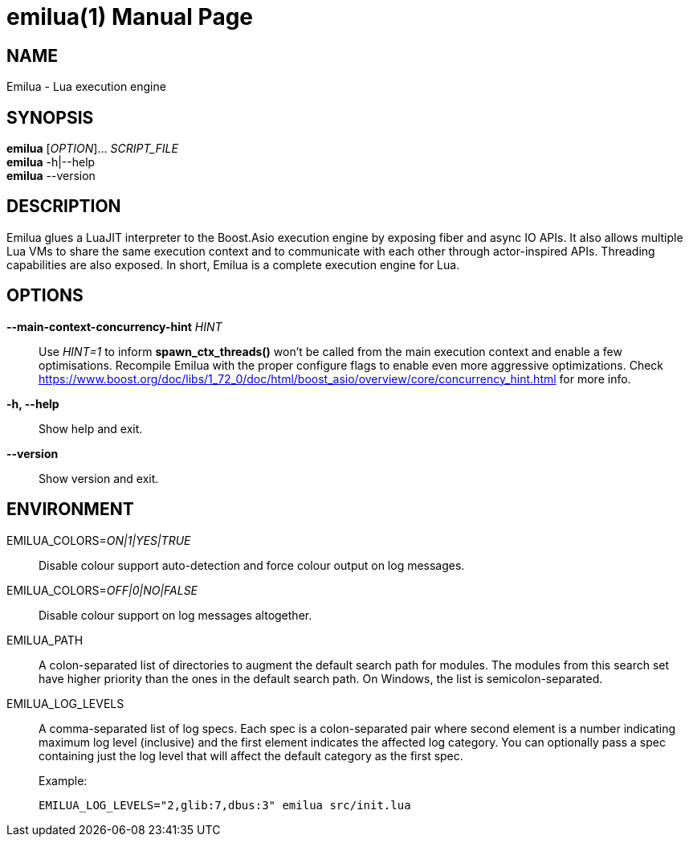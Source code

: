 = emilua(1)
Vinícius dos Santos Oliveira
{VERSION}
:doctype: manpage
:mansource: Emilua {VERSION}
:manmanual: General Commands Manual

== NAME

Emilua - Lua execution engine

== SYNOPSIS

*emilua* [_OPTION_]... _SCRIPT_FILE_ +
*emilua* -h|--help +
*emilua* --version

== DESCRIPTION

Emilua glues a LuaJIT interpreter to the Boost.Asio execution engine by exposing
fiber and async IO APIs. It also allows multiple Lua VMs to share the same
execution context and to communicate with each other through actor-inspired
APIs. Threading capabilities are also exposed. In short, Emilua is a complete
execution engine for Lua.

== OPTIONS

*--main-context-concurrency-hint* _HINT_::

  Use _HINT=1_ to inform *spawn_ctx_threads()* won't be called from the main
  execution context and enable a few optimisations. Recompile Emilua with the
  proper configure flags to enable even more aggressive optimizations. Check
  <https://www.boost.org/doc/libs/1_72_0/doc/html/boost_asio/overview/core/concurrency_hint.html>
  for more info.

*-h, --help*::

  Show help and exit.

*--version*::

  Show version and exit.

== ENVIRONMENT

EMILUA_COLORS=_ON|1|YES|TRUE_::

  Disable colour support auto-detection and force colour output on log messages.

EMILUA_COLORS=_OFF|0|NO|FALSE_::

  Disable colour support on log messages altogether.

EMILUA_PATH::

  A colon-separated list of directories to augment the default search path for
  modules. The modules from this search set have higher priority than the ones
  in the default search path. On Windows, the list is semicolon-separated.

EMILUA_LOG_LEVELS::

  A comma-separated list of log specs. Each spec is a colon-separated pair where
  second element is a number indicating maximum log level (inclusive) and the
  first element indicates the affected log category. You can optionally pass a
  spec containing just the log level that will affect the default category as
  the first spec.
+
.Example:
+
[source,bash]
----
EMILUA_LOG_LEVELS="2,glib:7,dbus:3" emilua src/init.lua
----
